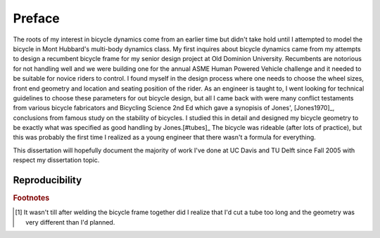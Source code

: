 =======
Preface
=======

The roots of my interest in bicycle dynamics come from an earlier time but
didn't take hold until I attempted to model the bicycle in Mont Hubbard's
multi-body dynamics class. My first inquires about bicycle dynamics came from
my attempts to design a recumbent bicycle frame for my senior design project at
Old Dominion University. Recumbents are notorious for not handling well and we
were building one for the annual ASME Human Powered Vehicle challenge and it
needed to be suitable for novice riders to control. I found myself in the
design process where one needs to choose the wheel sizes, front end geometry
and location and seating position of the rider. As an engineer is taught to, I
went looking for technical guidelines to choose these parameters for out
bicycle design, but all I came back with were many conflict testaments from
various bicycle fabricators and Bicycling Science 2nd Ed which gave a synopisis
of Jones', [Jones1970]_, conclusions from famous study on the stability of
bicycles. I studied this in detail and designed my bicycle geometry to be
exactly what was specified as good handling by Jones.[#tubes]_ The bicycle was
rideable (after lots of practice), but this was probably the first time I
realized as a young engineer that there wasn't a formula for everything.

This dissertation will hopefully document the majority of work I've done at UC
Davis and TU Delft since Fall 2005 with respect my dissertation topic.

Reproducibility
===============

.. todo::

   Talk about the attempt for the majority of the work in the disseratation to
   be reproducible.

.. rubric:: Footnotes

.. [#tubes] It wasn't till after welding the bicycle frame together did I
            realize that I'd cut a tube too long and the geometry was very
            different than I'd planned.
